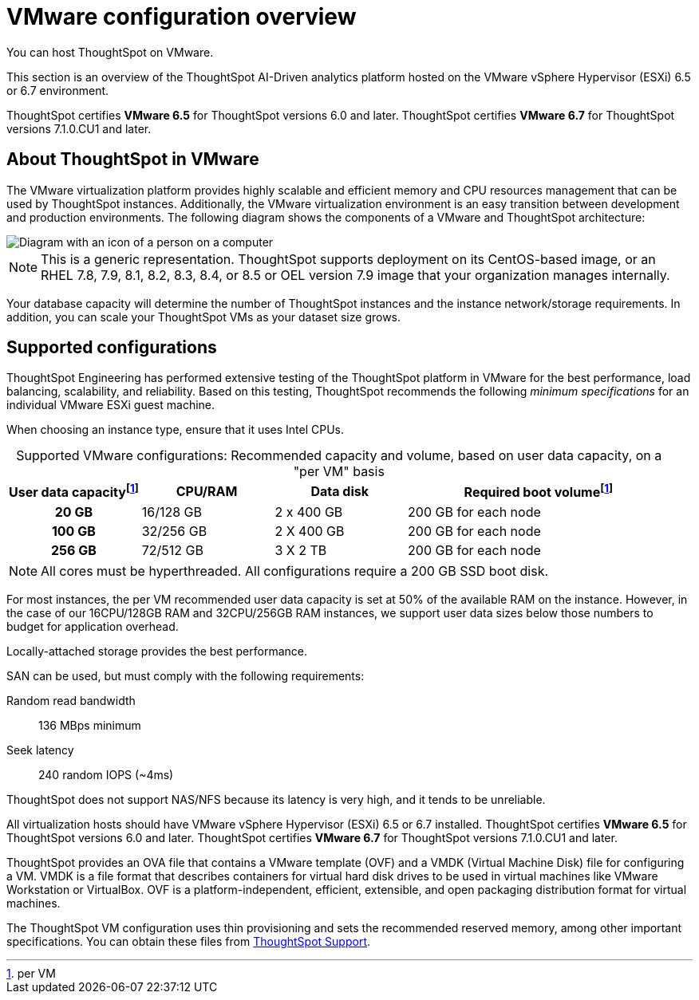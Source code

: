 = VMware configuration overview
:last_updated: 5/21/2020
:experimental:
:page-aliases: /appliance/vmware/vmware-intro.adoc
:linkattrs:
:description: You can host ThoughtSpot on VMware.

You can host ThoughtSpot on VMware.

This section is an overview of the ThoughtSpot AI-Driven analytics platform hosted on the VMware vSphere Hypervisor (ESXi) 6.5 or 6.7 environment.

ThoughtSpot certifies *VMware 6.5* for ThoughtSpot versions 6.0 and later. ThoughtSpot certifies *VMware 6.7* for ThoughtSpot versions 7.1.0.CU1 and later.

== About ThoughtSpot in VMware

The VMware virtualization platform provides highly scalable and efficient memory and CPU resources management that can be used by ThoughtSpot instances.
Additionally, the VMware virtualization environment is an easy transition between development and production environments.
The following diagram shows the components of a VMware and ThoughtSpot architecture:

image::vmware-components.png[Diagram with an icon of a person on a computer, labeled vSphere Client. They are connected to the vCenter Server, which is connected to the hosts, virtual machines, and datacenter.]

NOTE: This is a generic representation.
ThoughtSpot supports deployment on its CentOS-based image, or an RHEL 7.8, 7.9, 8.1, 8.2, 8.3, 8.4, or 8.5 or OEL version 7.9 image that your organization manages internally.

Your database capacity will determine the number of ThoughtSpot instances and the instance network/storage requirements.
In addition, you can scale your ThoughtSpot VMs as your dataset size grows.

[#supported-configurations]
== Supported configurations

ThoughtSpot Engineering has performed extensive testing of the ThoughtSpot platform in VMware for the best performance, load balancing, scalability, and reliability.
Based on this testing, ThoughtSpot recommends the following _minimum specifications_ for an individual VMware ESXi guest machine.

When choosing an instance type, ensure that it uses Intel CPUs.

:table-caption!:
.Supported VMware configurations: Recommended capacity and volume, based on user data capacity, on a "per VM" basis
[cols="20h,20,20,~",options="header"]
|===
| User data capacityfootnote:pvm[per VM] | CPU/RAM | Data disk | Required boot volumefootnote:pvm[]
| 20 GB | 16/128 GB | 2 x 400 GB | 200 GB for each node
| 100 GB | 32/256 GB | 2 X 400 GB | 200 GB for each node
| 256 GB | 72/512 GB | 3 X 2 TB | 200 GB for each node
|===

NOTE: All cores must be hyperthreaded. All configurations require a 200 GB SSD boot disk.

For most instances, the per VM recommended user data capacity is set at 50% of the available RAM on the instance.
However, in the case of our 16CPU/128GB RAM and 32CPU/256GB RAM instances, we support user data sizes below those numbers to budget for application overhead.

Locally-attached storage provides the best performance.

SAN can be used, but must comply with the following requirements:

Random read bandwidth:: 136 MBps minimum
Seek latency:: 240 random IOPS (~4ms)

ThoughtSpot does not support NAS/NFS because its latency is very high, and it tends to be unreliable.

All virtualization hosts should have VMware vSphere Hypervisor (ESXi) 6.5 or 6.7 installed. ThoughtSpot certifies *VMware 6.5* for ThoughtSpot versions 6.0 and later. ThoughtSpot certifies *VMware 6.7* for ThoughtSpot versions 7.1.0.CU1 and later.

ThoughtSpot provides an OVA file that contains a VMware template (OVF) and a VMDK (Virtual Machine Disk) file for configuring a VM.
VMDK is a file format that describes containers for virtual hard disk drives to be used in virtual machines like VMware Workstation or VirtualBox.
OVF is a platform-independent, efficient, extensible, and open packaging distribution format for virtual machines.

The ThoughtSpot VM configuration uses thin provisioning and sets the recommended reserved memory, among other important specifications.
You can obtain these files from xref:support-contact.adoc[ThoughtSpot Support].
